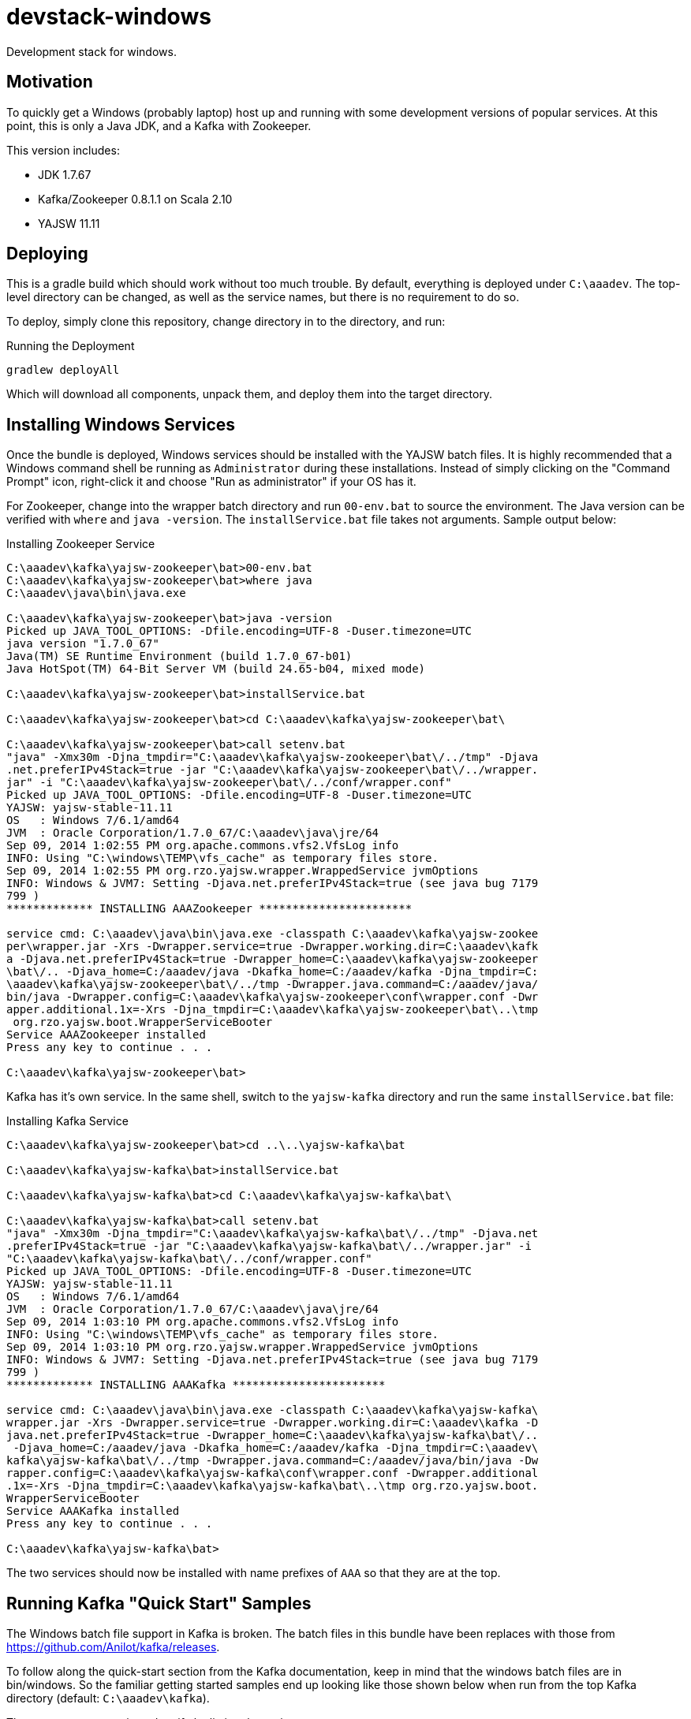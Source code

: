 devstack-windows
================

Development stack for windows.

== Motivation

To quickly get a Windows (probably laptop) host up and running with
some development versions of popular services.  At this point,
this is only a Java JDK, and a Kafka with Zookeeper.

This version includes:

* JDK 1.7.67
* Kafka/Zookeeper 0.8.1.1 on Scala 2.10
* YAJSW 11.11

== Deploying

This is a gradle build which should work without too much trouble.
By default, everything is deployed under +C:\aaadev+.
The top-level directory can be changed, as well as the service names, but there is no requirement to do so.

To deploy, simply clone this repository, change directory in to the directory, and run:

[source,text]
.Running the Deployment
----
gradlew deployAll
----

Which will download all components, unpack them, and deploy them into the target directory.


== Installing Windows Services

Once the bundle is deployed, Windows services should be installed with the YAJSW batch files.
It is highly recommended that a Windows command shell be running as +Administrator+ during these installations.
Instead of simply clicking on the "Command Prompt" icon, right-click it and choose "Run as administrator" if your OS has it.

For Zookeeper, change into the wrapper batch directory and run +00-env.bat+ to source the environment.
The Java version can be verified with +where+ and +java -version+.
The +installService.bat+ file takes not arguments.
Sample output below:

[source,text]
.Installing Zookeeper Service
----
C:\aaadev\kafka\yajsw-zookeeper\bat>00-env.bat
C:\aaadev\kafka\yajsw-zookeeper\bat>where java
C:\aaadev\java\bin\java.exe

C:\aaadev\kafka\yajsw-zookeeper\bat>java -version
Picked up JAVA_TOOL_OPTIONS: -Dfile.encoding=UTF-8 -Duser.timezone=UTC
java version "1.7.0_67"
Java(TM) SE Runtime Environment (build 1.7.0_67-b01)
Java HotSpot(TM) 64-Bit Server VM (build 24.65-b04, mixed mode)

C:\aaadev\kafka\yajsw-zookeeper\bat>installService.bat

C:\aaadev\kafka\yajsw-zookeeper\bat>cd C:\aaadev\kafka\yajsw-zookeeper\bat\

C:\aaadev\kafka\yajsw-zookeeper\bat>call setenv.bat
"java" -Xmx30m -Djna_tmpdir="C:\aaadev\kafka\yajsw-zookeeper\bat\/../tmp" -Djava
.net.preferIPv4Stack=true -jar "C:\aaadev\kafka\yajsw-zookeeper\bat\/../wrapper.
jar" -i "C:\aaadev\kafka\yajsw-zookeeper\bat\/../conf/wrapper.conf"
Picked up JAVA_TOOL_OPTIONS: -Dfile.encoding=UTF-8 -Duser.timezone=UTC
YAJSW: yajsw-stable-11.11
OS   : Windows 7/6.1/amd64
JVM  : Oracle Corporation/1.7.0_67/C:\aaadev\java\jre/64
Sep 09, 2014 1:02:55 PM org.apache.commons.vfs2.VfsLog info
INFO: Using "C:\windows\TEMP\vfs_cache" as temporary files store.
Sep 09, 2014 1:02:55 PM org.rzo.yajsw.wrapper.WrappedService jvmOptions
INFO: Windows & JVM7: Setting -Djava.net.preferIPv4Stack=true (see java bug 7179
799 )
************* INSTALLING AAAZookeeper ***********************

service cmd: C:\aaadev\java\bin\java.exe -classpath C:\aaadev\kafka\yajsw-zookee
per\wrapper.jar -Xrs -Dwrapper.service=true -Dwrapper.working.dir=C:\aaadev\kafk
a -Djava.net.preferIPv4Stack=true -Dwrapper_home=C:\aaadev\kafka\yajsw-zookeeper
\bat\/.. -Djava_home=C:/aaadev/java -Dkafka_home=C:/aaadev/kafka -Djna_tmpdir=C:
\aaadev\kafka\yajsw-zookeeper\bat\/../tmp -Dwrapper.java.command=C:/aaadev/java/
bin/java -Dwrapper.config=C:\aaadev\kafka\yajsw-zookeeper\conf\wrapper.conf -Dwr
apper.additional.1x=-Xrs -Djna_tmpdir=C:\aaadev\kafka\yajsw-zookeeper\bat\..\tmp
 org.rzo.yajsw.boot.WrapperServiceBooter
Service AAAZookeeper installed
Press any key to continue . . .

C:\aaadev\kafka\yajsw-zookeeper\bat>
----

Kafka has it's own service.
In the same shell, switch to the +yajsw-kafka+ directory and run the same +installService.bat+ file:

[source, text]
.Installing Kafka Service
----
C:\aaadev\kafka\yajsw-zookeeper\bat>cd ..\..\yajsw-kafka\bat

C:\aaadev\kafka\yajsw-kafka\bat>installService.bat

C:\aaadev\kafka\yajsw-kafka\bat>cd C:\aaadev\kafka\yajsw-kafka\bat\

C:\aaadev\kafka\yajsw-kafka\bat>call setenv.bat
"java" -Xmx30m -Djna_tmpdir="C:\aaadev\kafka\yajsw-kafka\bat\/../tmp" -Djava.net
.preferIPv4Stack=true -jar "C:\aaadev\kafka\yajsw-kafka\bat\/../wrapper.jar" -i
"C:\aaadev\kafka\yajsw-kafka\bat\/../conf/wrapper.conf"
Picked up JAVA_TOOL_OPTIONS: -Dfile.encoding=UTF-8 -Duser.timezone=UTC
YAJSW: yajsw-stable-11.11
OS   : Windows 7/6.1/amd64
JVM  : Oracle Corporation/1.7.0_67/C:\aaadev\java\jre/64
Sep 09, 2014 1:03:10 PM org.apache.commons.vfs2.VfsLog info
INFO: Using "C:\windows\TEMP\vfs_cache" as temporary files store.
Sep 09, 2014 1:03:10 PM org.rzo.yajsw.wrapper.WrappedService jvmOptions
INFO: Windows & JVM7: Setting -Djava.net.preferIPv4Stack=true (see java bug 7179
799 )
************* INSTALLING AAAKafka ***********************

service cmd: C:\aaadev\java\bin\java.exe -classpath C:\aaadev\kafka\yajsw-kafka\
wrapper.jar -Xrs -Dwrapper.service=true -Dwrapper.working.dir=C:\aaadev\kafka -D
java.net.preferIPv4Stack=true -Dwrapper_home=C:\aaadev\kafka\yajsw-kafka\bat\/..
 -Djava_home=C:/aaadev/java -Dkafka_home=C:/aaadev/kafka -Djna_tmpdir=C:\aaadev\
kafka\yajsw-kafka\bat\/../tmp -Dwrapper.java.command=C:/aaadev/java/bin/java -Dw
rapper.config=C:\aaadev\kafka\yajsw-kafka\conf\wrapper.conf -Dwrapper.additional
.1x=-Xrs -Djna_tmpdir=C:\aaadev\kafka\yajsw-kafka\bat\..\tmp org.rzo.yajsw.boot.
WrapperServiceBooter
Service AAAKafka installed
Press any key to continue . . .

C:\aaadev\kafka\yajsw-kafka\bat>
----


The two services should now be installed with name prefixes of +AAA+ so that they are at the top.






== Running Kafka "Quick Start" Samples

The Windows batch file support in Kafka is broken.  The batch files in this bundle have
been replaces with those from https://github.com/Anilot/kafka/releases.

To follow along the quick-start section from the Kafka documentation, keep in mind
that the windows batch files are in bin/windows.  So the familiar getting started samples
end up looking like those shown below when run from the top Kafka directory (default: +C:\aaadev\kafka+).

These two create a topic and verify by listing the topics:

[source, text]
----
bin\windows\kafka-topics.bat --create --zookeeper localhost:2181 --replication-factor 1 --partitions 1 --topic test
bin\windows\kafka-topics.bat --list --zookeeper localhost:2181
----

These two you will want to run in seperate windows:

[source,text]
----
bin\windows\kafka-console-producer.bat --broker-list localhost:9092 --topic test
bin\windows\kafka-console-consumer.bat --zookeeper localhost:2181 --topic test --from-beginning
----

Enjoy.